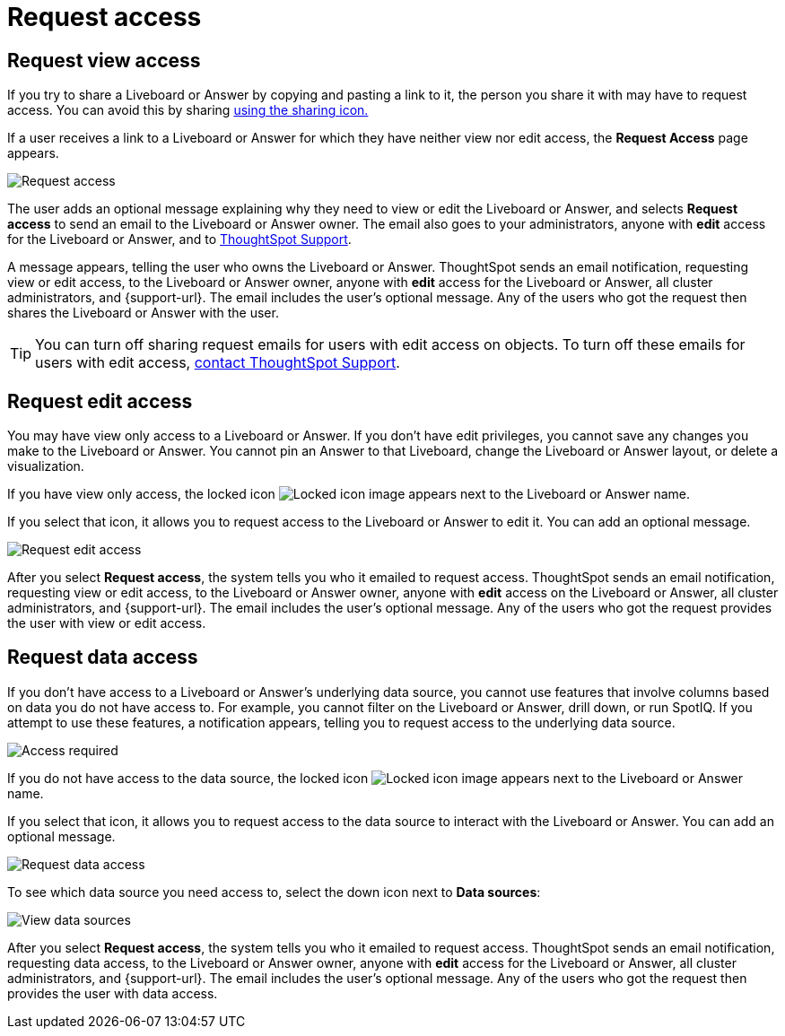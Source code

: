 = Request access
:last_updated: 11/05/2021
:linkattrs:
:experimental:
:page-layout: default-cloud
:page-aliases: /end-user/pinboards/request-access.adoc
:description: If you cannot view a Liveboard or Answer in ThoughtSpot, you can request access to it.



== Request view access

If you try to share a Liveboard or Answer by copying and pasting a link to it, the person you share it with may have to request access.
You can avoid this by sharing xref:share-liveboards.adoc[using the sharing icon.]

If a user receives a link to a Liveboard or Answer for which they have neither view nor edit access, the *Request Access* page appears.

image::sharing-requestaccess.png[Request access]

The user adds an optional message explaining why they need to view or edit the Liveboard or Answer, and selects *Request access* to send an email to the Liveboard or Answer owner.
The email also goes to your administrators, anyone with *edit* access for the Liveboard or Answer, and to https://community.thoughtspot.com/customers/s/contactsupport[ThoughtSpot Support].

A message appears, telling the user who owns the Liveboard or Answer.
ThoughtSpot sends an email notification, requesting view or edit access, to the Liveboard or Answer owner, anyone with *edit* access for the Liveboard or Answer, all cluster administrators, and {support-url}.
The email includes the user's optional message.
Any of the users who got the request then shares the Liveboard or Answer with the user.

TIP: You can turn off sharing request emails for users with edit access on objects.
To turn off these emails for users with edit access,  https://community.thoughtspot.com/customers/s/contactsupport[contact ThoughtSpot Support].

== Request edit access

You may have view only access to a Liveboard or Answer.
If you don't have edit privileges, you cannot save any changes you make to the Liveboard or Answer.
You cannot pin an Answer to that Liveboard, change the Liveboard or Answer layout, or delete a visualization.

If you have view only access, the locked icon image:icon-locked-10px.png[Locked icon image] appears next to the Liveboard or Answer name.

If you select that icon, it allows you to request access to the Liveboard or Answer to edit it.
You can add an optional message.

image::request-edit-access.png[Request edit access]

After you select *Request access*, the system tells you who it emailed to request access.
ThoughtSpot sends an email notification, requesting view or edit access, to the Liveboard or Answer owner, anyone with *edit* access on the Liveboard or Answer, all cluster administrators, and {support-url}.
The email includes the user's optional message.
Any of the users who got the request provides the user with view or edit access.

== Request data access

If you don't have access to a Liveboard or Answer's underlying data source, you cannot use features that involve columns based on data you do not have access to.
For example, you cannot filter on the Liveboard or Answer, drill down, or run SpotIQ.
If you attempt to use these features, a notification appears, telling you to request access to the underlying data source.

image::sharing-downloadaccessrequired.png[Access required]

If you do not have access to the data source, the locked icon image:icon-locked-10px.png[Locked icon image] appears next to the Liveboard or Answer name.

If you select that icon, it allows you to request access to the data source to interact with the Liveboard or Answer.
You can add an optional message.

image::request-data-access.png[Request data access]

To see which data source you need access to, select the down icon next to *Data sources*:

image::request-access-data-sources.png[View data sources]

After you select *Request access*, the system tells you who it emailed to request access.
ThoughtSpot sends an email notification, requesting data access, to the Liveboard or Answer owner, anyone with *edit* access for the Liveboard or Answer, all cluster administrators, and {support-url}.
The email includes the user's optional message.
Any of the users who got the request then provides the user with data access.
